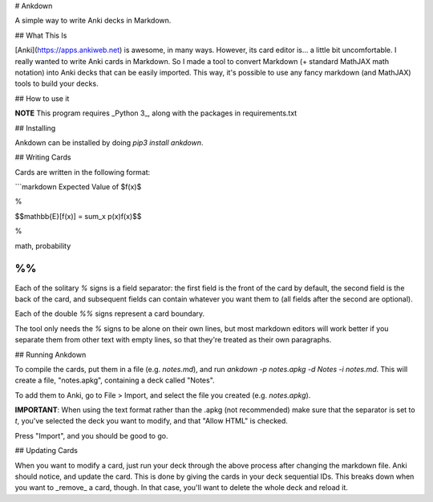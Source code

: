 # Ankdown

A simple way to write Anki decks in Markdown.

## What This Is

[Anki](https://apps.ankiweb.net) is awesome, in many ways.
However, its card editor is... a little bit uncomfortable.
I really wanted to write Anki cards in Markdown. So I made
a tool to convert Markdown (+ standard MathJAX math notation)
into Anki decks that can be easily imported. This way, it's
possible to use any fancy markdown (and MathJAX) tools to build
your decks.

## How to use it

**NOTE** This program requires _Python 3_, along with the
packages in requirements.txt

## Installing

Ankdown can be installed by doing `pip3 install ankdown`.

## Writing Cards

Cards are written in the following format:

```markdown
Expected Value of $f(x)$

%

$$\mathbb{E}[f(x)] = \sum_x p(x)f(x)$$

%

math, probability

%%
```

Each of the solitary `%` signs is a field separator: the first
field is the front of the card by default, the second field is
the back of the card, and subsequent fields can contain whatever
you want them to (all fields after the second are optional).

Each of the double `%%` signs represent a card boundary.

The tool only needs the `%` signs to be alone on their own lines,
but most markdown editors will work better if you separate them from
other text with empty lines, so that they're treated as their own
paragraphs.

## Running Ankdown

To compile the cards, put them in a file (e.g. `notes.md`), and run
`ankdown -p notes.apkg -d Notes -i notes.md`. This will create a file,
"notes.apkg", containing a deck called "Notes".

To add them to Anki, go to File > Import, and select the file you created
(e.g. `notes.apkg`).

**IMPORTANT**: When using the text format rather than the .apkg
(not recommended) make sure that the separator is set to `\t`,
you've selected the deck you want to modify, and that "Allow HTML"
is checked.

Press "Import", and you should be good to go.

## Updating Cards

When you want to modify a card, just run your deck through the above
process after changing the markdown file. Anki should notice, and update
the card. This is done by giving the cards in your deck sequential IDs.
This breaks down when you want to _remove_ a card, though. In that
case, you'll want to delete the whole deck and reload it.

